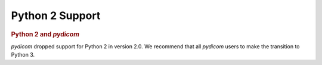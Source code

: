 .. _Python2_support:

Python 2 Support
================

.. rubric:: Python 2 and *pydicom*

*pydicom* dropped support for Python 2 in version 2.0. We recommend that all
*pydicom* users to make the transition to Python 3.
